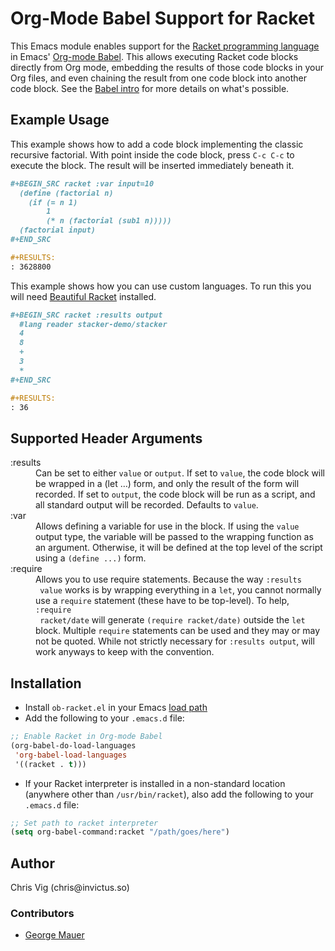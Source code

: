 * Org-Mode Babel Support for Racket

  This Emacs module enables support for the [[https://racket-lang.org][Racket programming language]] in Emacs'
  [[http://orgmode.org/worg/org-contrib/babel/][Org-mode Babel]]. This allows executing Racket code blocks directly from Org mode,
  embedding the results of those code blocks in your Org files, and even chaining
  the result from one code block into another code block. See the [[http://orgmode.org/worg/org-contrib/babel/intro.html][Babel intro]] for
  more details on what's possible.

** Example Usage

   This example shows how to add a code block implementing the classic recursive
   factorial. With point inside the code block, press =C-c C-c= to execute the
   block. The result will be inserted immediately beneath it.

   #+BEGIN_SRC org
     ,#+BEGIN_SRC racket :var input=10
       (define (factorial n)
         (if (= n 1)
             1
             (* n (factorial (sub1 n)))))
       (factorial input)
     ,#+END_SRC

     ,#+RESULTS:
     : 3628800
   #+END_SRC

   
   This example shows how you can use custom languages. To run this you will need [[file:20200704153240-beautiful_racket.org][Beautiful Racket]] installed.
   #+begin_src org
      ,#+BEGIN_SRC racket :results output
        #lang reader stacker-demo/stacker
        4
        8
        +
        3
        *
      ,#+END_SRC

      ,#+RESULTS:
      : 36
  #+end_src

** Supported Header Arguments

   - :results :: Can be set to either =value= or =output=. If set to =value=, the
     code block will be wrapped in a (let ...) form, and only the result of the form
     will recorded. If set to =output=, the code block will be run as a script, and
     all standard output will be recorded. Defaults to =value=.
   - :var :: Allows defining a variable for use in the block. If using the =value=
     output type, the variable will be passed to the wrapping function as an argument.
     Otherwise, it will be defined at the top level of the script using a =(define ...)=
     form.
   - :require :: Allows you to use require statements. Because the way =:results
     value= works is by wrapping everything in a =let=, you cannot normally use
     a =require= statement (these have to be top-level). To help, =:require
     racket/date= will generate =(require racket/date)= outside the =let= block.
     Multiple =require= statements can be used and they may or may not be
     quoted. While not strictly necessary for =:results output=, will work
     anyways to keep with the convention.
     

** Installation

   - Install =ob-racket.el= in your Emacs [[https://www.gnu.org/software/emacs/manual/html_node/emacs/Lisp-Libraries.html#Lisp-Libraries][load path]]
   - Add the following to your =.emacs.d= file:

   #+BEGIN_SRC emacs-lisp
     ;; Enable Racket in Org-mode Babel
     (org-babel-do-load-languages
      'org-babel-load-languages
      '((racket . t)))
   #+END_SRC

   - If your Racket interpreter is installed in a non-standard location (anywhere
     other than =/usr/bin/racket=), also add the following to your =.emacs.d= file:

   #+BEGIN_SRC emacs-lisp
     ;; Set path to racket interpreter
     (setq org-babel-command:racket "/path/goes/here")
   #+END_SRC

** Author

   Chris Vig (chris@invictus.so)

*** Contributors

    - [[http://georgemauer.net][George Mauer]]
